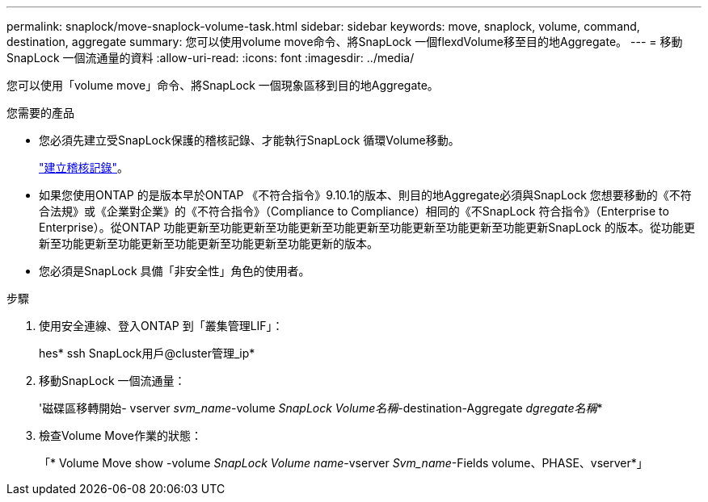 ---
permalink: snaplock/move-snaplock-volume-task.html 
sidebar: sidebar 
keywords: move, snaplock, volume, command, destination, aggregate 
summary: 您可以使用volume move命令、將SnapLock 一個flexdVolume移至目的地Aggregate。 
---
= 移動SnapLock 一個流通量的資料
:allow-uri-read: 
:icons: font
:imagesdir: ../media/


[role="lead"]
您可以使用「volume move」命令、將SnapLock 一個現象區移到目的地Aggregate。

.您需要的產品
* 您必須先建立受SnapLock保護的稽核記錄、才能執行SnapLock 循環Volume移動。
+
link:create-audit-log-task.html["建立稽核記錄"]。

* 如果您使用ONTAP 的是版本早於ONTAP 《不符合指令》9.10.1的版本、則目的地Aggregate必須與SnapLock 您想要移動的《不符合法規》或《企業對企業》的《不符合指令》（Compliance to Compliance）相同的《不SnapLock 符合指令》（Enterprise to Enterprise）。從ONTAP 功能更新至功能更新至功能更新至功能更新至功能更新至功能更新至功能更新SnapLock 的版本。從功能更新至功能更新至功能更新至功能更新至功能更新至功能更新的版本。
* 您必須是SnapLock 具備「非安全性」角色的使用者。


.步驟
. 使用安全連線、登入ONTAP 到「叢集管理LIF」：
+
hes* ssh SnapLock用戶@cluster管理_ip*

. 移動SnapLock 一個流通量：
+
'磁碟區移轉開始- vserver _svm_name_-volume _SnapLock Volume名稱_-destination-Aggregate _dgregate名稱_*

. 檢查Volume Move作業的狀態：
+
「* Volume Move show -volume _SnapLock Volume name_-vserver _Svm_name_-Fields volume、PHASE、vserver*」


